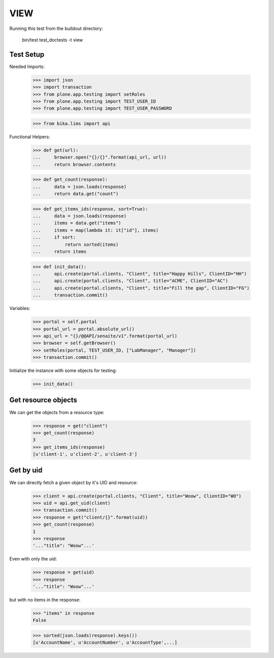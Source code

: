 VIEW
----

Running this test from the buildout directory:

    bin/test test_doctests -t view


Test Setup
~~~~~~~~~~

Needed Imports:

    >>> import json
    >>> import transaction
    >>> from plone.app.testing import setRoles
    >>> from plone.app.testing import TEST_USER_ID
    >>> from plone.app.testing import TEST_USER_PASSWORD

    >>> from bika.lims import api

Functional Helpers:

    >>> def get(url):
    ...     browser.open("{}/{}".format(api_url, url))
    ...     return browser.contents

    >>> def get_count(response):
    ...     data = json.loads(response)
    ...     return data.get("count")

    >>> def get_items_ids(response, sort=True):
    ...     data = json.loads(response)
    ...     items = data.get("items")
    ...     items = map(lambda it: it["id"], items)
    ...     if sort:
    ...         return sorted(items)
    ...     return items

    >>> def init_data():
    ...     api.create(portal.clients, "Client", title="Happy Hills", ClientID="HH")
    ...     api.create(portal.clients, "Client", title="ACME", ClientID="AC")
    ...     api.create(portal.clients, "Client", title="Fill the gap", ClientID="FG")
    ...     transaction.commit()

Variables:

    >>> portal = self.portal
    >>> portal_url = portal.absolute_url()
    >>> api_url = "{}/@@API/senaite/v1".format(portal_url)
    >>> browser = self.getBrowser()
    >>> setRoles(portal, TEST_USER_ID, ["LabManager", "Manager"])
    >>> transaction.commit()

Initialize the instance with some objects for testing:

    >>> init_data()


Get resource objects
~~~~~~~~~~~~~~~~~~~~

We can get the objects from a resource type:

    >>> response = get("client")
    >>> get_count(response)
    3
    >>> get_items_ids(response)
    [u'client-1', u'client-2', u'client-3']

Get by uid
~~~~~~~~~~

We can directly fetch a given object by it's UID and resource:

    >>> client = api.create(portal.clients, "Client", title="Woow", ClientID="WO")
    >>> uid = api.get_uid(client)
    >>> transaction.commit()
    >>> response = get("client/{}".format(uid))
    >>> get_count(response)
    1
    >>> response
    '..."title": "Woow"...'

Even with only the uid:

    >>> response = get(uid)
    >>> response
    '..."title": "Woow"...'

but with no items in the response:

    >>> "items" in response
    False

    >>> sorted(json.loads(response).keys())
    [u'AccountName', u'AccountNumber', u'AccountType',...]
